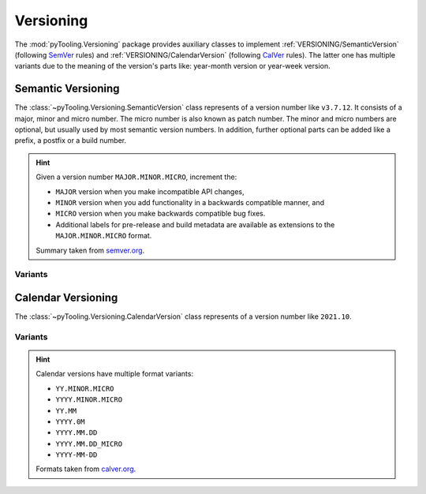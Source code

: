 .. _VERSIONING:

Versioning
##########

The :mod:`pyTooling.Versioning` package provides auxiliary classes to implement :ref:`VERSIONING/SemanticVersion`
(following `SemVer <https://semver.org/>`__ rules) and :ref:`VERSIONING/CalendarVersion` (following
`CalVer <https://calver.org/>`__ rules). The latter one has multiple variants due to the meaning of the version's parts
like: year-month version or year-week version.


.. _VERSIONING/SemanticVersion:

Semantic Versioning
*******************

The :class:`~pyTooling.Versioning.SemanticVersion` class represents of a version number like ``v3.7.12``. It consists of
a major, minor and micro number. The micro number is also known as patch number. The minor and micro numbers are
optional, but usually used by most semantic version numbers. In addition, further optional parts can be added like a
prefix, a postfix or a build number.

.. hint::

   Given a version number ``MAJOR.MINOR.MICRO``, increment the:

   * ``MAJOR`` version when you make incompatible API changes,
   * ``MINOR`` version when you add functionality in a backwards compatible manner, and
   * ``MICRO`` version when you make backwards compatible bug fixes.
   * Additional labels for pre-release and build metadata are available as extensions to the ``MAJOR.MINOR.MICRO``
     format.

   Summary taken from `semver.org <https://semver.org/>`__.

.. grid:: 2

   .. grid-item::
      :columns: 6

      .. rubric:: Direct Instantiation

      Alternatively, a semantic version can be constructed from parts like major, minor and micro numbers.

      .. code-block:: python

         # Construct from numbers
         version = SemanticVersion(1, 5, 2)

      .. rubric:: Construction from String

      A semantic version can be created from a string containing a semantic version number by using the class-method
      :meth:`~pyTooling.Versioning.SemanticVersion.Parse`. The string is parsed and a semantic version gets returned.

      .. code-block:: python

         # Construct from string
         version = SemanticVersion.Parse("0.22.8")

      .. rubric:: Usage

      .. code-block:: python

         # Compare versions
         if version2 > version1:

         # Compare versions
         if version2 >= "1.4.8":

      .. rubric:: Features

      Major number
        Represents the major version number in semantic version.

      Minor number
        Represents the minor version number in semantic version.

      Micro number
        Represents the micro or patch version number in semantic version.

      Build number
        Represents the build number.

      Prefix string
        Represents the prefix like: ``v`` (version), ``r`` (revision), ``i`` (internal version/release), ``ver``
        (version), ``rev`` (revision).

      Comparison operators
        Operators for ``==``, ``!=``, ``<``, ``<=``, ``>``, ``>=``, ``%=``.

      .. rubric:: Missing Features

      * release-level: additional labels like ``dev``, ``rc``, ``pl``, ``alpha``
      * pre-version and post-version

   .. grid-item::
      :columns: 6

      .. rubric:: Condensed Class Definition

      .. code-block:: Python

         @export
         class SemanticVersion(Version):

           @classmethod
           def Parse(cls, versionString: Nullable[str], validator: Nullable[Callable[["SemanticVersion"], bool]] = None) -> "Version":
             pass

           @readonly
           def Parts(self) -> Parts:
             pass

           @readonly
           def Major(self) -> int:
             pass

           @readonly
           def Minor(self) -> int:
             pass

           @readonly
           def Micro(self) -> int:
             pass

           @readonly
           def Patch(self) -> int:
             pass

           @readonly
           def Build(self) -> int:
             pass

           @readonly
           def Flags(self) -> Flags:
             pass

           @readonly
           def Prefix(self) -> str:
             pass

           @readonly
           def Postfix(self) -> str:
             pass

           def __eq__(self, other: Union["SemanticVersion", str, int, None]) -> bool:
             pass

           def __ne__(self, other: Union["SemanticVersion", str, int, None]) -> bool:
             pass

           def __lt__(self, other: Union["SemanticVersion", str, int, None]) -> bool:
             pass

           def __le__(self, other: Union["SemanticVersion", str, int, None]) -> bool:
             pass

           def __gt__(self, other: Union["SemanticVersion", str, int, None]) -> bool:
             pass

           def __ge__(self, other: Union["SemanticVersion", str, int, None]) -> bool:
             pass

           def __imod__(self, other: Union["SemanticVersion", str, int, None]) -> bool:
             pass

           def __format__(self, formatSpec: str) -> str:
             pass

           def __repr__(self) -> str:
             pass

           def __str__(self) -> str:
             pass

.. _VERSIONING/SemVerVariants:
Variants
========

.. tab-set::

   .. tab-item:: Python Version

      .. grid:: 2

         .. grid-item::
            :columns: 6

            .. rubric:: Examples

            * 3.13.0
            * 3.13.0a4
            * 3.13.0b2
            * 3.13.0rc2

         .. grid-item::
            :columns: 6

            .. rubric:: Condensed Class Definition

            .. code-block:: Python

               @export
               class PythonVersion(SemanticVersion):
                 @classmethod
                 def FromSysVersionInfo(cls) -> "PythonVersion":
                   pass


.. _VERSIONING/CalendarVersion:

Calendar Versioning
*******************

The :class:`~pyTooling.Versioning.CalendarVersion` class represents of a version number like ``2021.10``.

.. grid:: 2

   .. grid-item::
      :columns: 6

      .. rubric:: Direct Instantiation

      Alternatively, a calendar version can be constructed from parts like major, minor and micro numbers. The
      unified naming of parts can be used to map years to major numbers, months to minor numbers, etc.

      .. code-block:: python

         # Construct from numbers
         version = CalendarVersion(2024, 5)

      .. rubric:: Construction from String

      A calendar version can be created from a string containing a calendar version number by using the class-method
      :meth:`~pyTooling.Versioning.CalendarVersion.Parse`. The string is parsed and a calendar version gets returned.

      .. code-block:: python

         # Construct from string
         version = CalendarVersion.Parse("2024.05")

      .. rubric:: Usage

      .. code-block:: python

         # Compare versions
         if version2 > version1:

         # Compare versions
         if version2 >= "2023.02":

      .. rubric:: Features

      Major number
        Represents the major version number in semantic version.

      Minor number
        Represents the minor version number in semantic version.

      Micro number
        Represents the micro or patch version number in semantic version.

      Build number
        Represents the build number.

      Prefix string
        Represents the prefix like: ``v`` (version), ``r`` (revision), ``i`` (internal version/release), ``ver``
        (version), ``rev`` (revision).

      Comparison operators
        Operators for ``==``, ``!=``, ``<``, ``<=``, ``>``, ``>=``, ``%=``.

      .. rubric:: Missing Features

      * release-level: additional labels like ``dev``, ``rc``, ``pl``, ``alpha``
      * pre-version and post-version

   .. grid-item::
      :columns: 6

      .. rubric:: Condensed Class Definition

      .. code-block:: Python

         @export
         class CalendarVersion(Version):
           @classmethod
           def Parse(cls, versionString: Nullable[str], validator: Nullable[Callable[["CalendarVersion"], bool]] = None) -> "CalendarVersion":
             pass

           @readonly
           def Parts(self) -> Parts:
             pass

           @readonly
           def Major(self) -> int:
             pass

           @readonly
           def Minor(self) -> int:
             pass

           @readonly
           def Micro(self) -> int:
             pass

           @readonly
           def Patch(self) -> int:
             pass

           @readonly
           def Build(self) -> int:
             pass

           @readonly
           def Flags(self) -> Flags:
             pass

           @readonly
           def Prefix(self) -> str:
             pass

           @readonly
           def Postfix(self) -> str:
             pass

           def __eq__(self, other: Union["CalendarVersion", str, int, None]) -> bool:
             pass

           def __ne__(self, other: Union["CalendarVersion", str, int, None]) -> bool:
             pass

           def __lt__(self, other: Union["CalendarVersion", str, int, None]) -> bool:
             pass

           def __le__(self, other: Union["CalendarVersion", str, int, None]) -> bool:
             pass

           def __gt__(self, other: Union["CalendarVersion", str, int, None]) -> bool:
             pass

           def __ge__(self, other: Union["CalendarVersion", str, int, None]) -> bool:
             pass

           def __imod__(self, other: Union["CalendarVersion", str, int, None]) -> bool:
             pass

           def __format__(self, formatSpec: str) -> str:
             pass

           def __repr__(self) -> str:
             pass

           def __str__(self) -> str:
             pass


.. _VERSIONING/CalVerVariants:
Variants
========

.. hint::

   Calendar versions have multiple format variants:

   * ``YY.MINOR.MICRO``
   * ``YYYY.MINOR.MICRO``
   * ``YY.MM``
   * ``YYYY.0M``
   * ``YYYY.MM.DD``
   * ``YYYY.MM.DD_MICRO``
   * ``YYYY-MM-DD``

   Formats taken from `calver.org <https://calver.org/>`__.

.. tab-set::

   .. tab-item:: Year-Month Version

      .. grid:: 2

         .. grid-item::
            :columns: 6

            .. rubric:: Direct Instantiation

            A year-month version can be constructed from year and month numbers.

            .. code-block:: python

               # Construct from numbers
               version = YearMonthVersion(2024, 5)

            .. rubric:: Construction from String

            A semantic version can also be created from a string containing a year-month version number by using the
            class-method :meth:`~pyTooling.Versioning.YearMonthVersion.Parse`. The string is parsed and a year-month
            version gets returned.

            .. code-block:: python

               # Construct from string
               version = YearMonthVersion.Parse("2024.05")

            .. rubric:: Examples

            * OSVVM: 2024.07
            * Ubuntu: 2024.10

         .. grid-item::
            :columns: 6

            .. rubric:: Condensed Class Definition

            .. code-block:: Python

               @export
               class YearMonthVersion(CalendarVersion):
                 @classmethod
                 def Parse(cls, versionString: Nullable[str], validator: Nullable[Callable[["YearMonthVersion"], bool]] = None) -> "YearMonthVersion":
                   pass

                 @readonly
                 def Year(self) -> int:
                   pass

                 @readonly
                 def Month(self) -> int:
                   pass


   .. tab-item:: Year-Week Version

      .. grid:: 2

         .. grid-item::
            :columns: 6

            .. rubric:: Direct Instantiation

            A year-week version can be constructed from year and month numbers.

            .. code-block:: python

               # Construct from numbers
               version = YearWeekVersion(2024, 5)

            .. rubric:: Construction from String

            A semantic version can also be created from a string containing a year-week version number by using the
            class-method :meth:`~pyTooling.Versioning.YearWeekVersion.Parse`. The string is parsed and a year-week
            version gets returned.

            .. code-block:: python

               # Construct from string
               version = YearWeekVersion.Parse("2024.05")

            .. rubric:: Examples

            * Production date codes

         .. grid-item::
            :columns: 6

            .. rubric:: Condensed Class Definition

            .. code-block:: Python

               @export
               class YearWeekVersion(CalendarVersion):
                 @classmethod
                 def Parse(cls, versionString: Nullable[str], validator: Nullable[Callable[["YearWeekVersion"], bool]] = None) -> "YearWeekVersion":
                   pass

                 @readonly
                 def Year(self) -> int:
                   pass

                 @readonly
                 def Week(self) -> int:
                   pass


   .. tab-item:: Year-Release Version

      .. grid:: 2

         .. grid-item::
            :columns: 6

            .. rubric:: Direct Instantiation

            A year-release version can be constructed from year and month numbers.

            .. code-block:: python

               # Construct from numbers
               version = YearReleaseVersion(2024, 2)

            .. rubric:: Construction from String

            A semantic version can also be created from a string containing a year-release version number by using the
            class-method :meth:`~pyTooling.Versioning.YearReleaseVersion.Parse`. The string is parsed and a year-release
            version gets returned.

            .. code-block:: python

               # Construct from string
               version = YearReleaseVersion.Parse("2024.2")

            .. rubric:: Examples

            * Vivado: 2024.1

         .. grid-item::
            :columns: 6

            .. rubric:: Condensed Class Definition

            .. code-block:: Python

               @export
               class YearReleaseVersion(CalendarVersion):
                 @classmethod
                 def Parse(cls, versionString: Nullable[str], validator: Nullable[Callable[["YearReleaseVersion"], bool]] = None) -> "YearReleaseVersion":
                   pass

                 @readonly
                 def Year(self) -> int:
                   pass

                 @readonly
                 def Release(self) -> int:
                   pass


   .. tab-item:: Year-Month-Day Version

      .. grid:: 2

         .. grid-item::
            :columns: 6

            .. rubric:: Direct Instantiation

            A year-month-day version can be constructed from year, month and day numbers.

            .. code-block:: python

               # Construct from numbers
               version = YearMonthDayVersion(2024, 10, 5)

            .. rubric:: Construction from String

            A semantic version can also be created from a string containing a year-month-day version number by using the
            class-method :meth:`~pyTooling.Versioning.YearMonthDayVersion.Parse`. The string is parsed and a
            year-month-day version gets returned.

            .. code-block:: python

               # Construct from string
               version = YearMonthDayVersion.Parse("2024.10.05")

            .. rubric:: Examples

            * Furo: 2024.04.27

         .. grid-item::
            :columns: 6

            .. rubric:: Condensed Class Definition

            .. code-block:: Python

               @export
               class YearMonthDayVersion(CalendarVersion):
                 @classmethod
                 def Parse(cls, versionString: Nullable[str], validator: Nullable[Callable[["YearMonthDayVersion"], bool]] = None) -> "YearMonthDayVersion":
                   pass

                 @readonly
                 def Year(self) -> int:
                   pass

                 @readonly
                 def Month(self) -> int:
                   pass

                 @readonly
                 def Day(self) -> int:
                   pass
